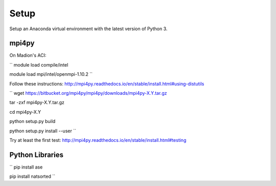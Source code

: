 Setup
#####


Setup an Anaconda virtual environment with the latest version of Python 3.


mpi4py
======

On Madion's ACI:

``
module load compile/intel

module load mpi/intel/openmpi-1.10.2
``

Follow these instructions:  http://mpi4py.readthedocs.io/en/stable/install.html#using-distutils

``
wget https://bitbucket.org/mpi4py/mpi4py/downloads/mpi4py-X.Y.tar.gz

tar -zxf mpi4py-X.Y.tar.gz

cd mpi4py-X.Y

python setup.py build

python setup.py install --user
``

Try at least the first test:  http://mpi4py.readthedocs.io/en/stable/install.html#testing


Python Libraries
================

``
pip install ase

pip install natsorted
``
